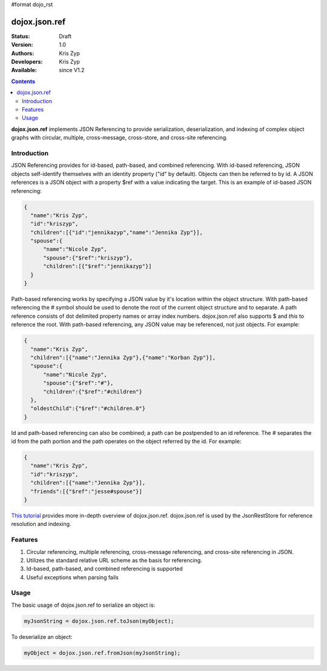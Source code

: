 #format dojo_rst

dojox.json.ref
==============

:Status: Draft
:Version: 1.0
:Authors: Kris Zyp
:Developers: Kris Zyp
:Available: since V1.2

.. contents::
    :depth: 3

**dojox.json.ref** implements JSON Referencing to provide serialization, deserialization, and indexing of complex object graphs with circular, multiple, cross-message, cross-store, and cross-site referencing.


============
Introduction
============

JSON Referencing provides for id-based, path-based, and combined referencing. With id-based referencing, JSON objects self-identify themselves with an identity property ("id" by default). Objects can then be referred to by id. A JSON references is a JSON object with a property $ref with a value indicating the target. This is an example of id-based JSON referencing:

.. code-block :: javascript

 {
   "name":"Kris Zyp",
   "id":"kriszyp",
   "children":[{"id":"jennikazyp","name":"Jennika Zyp"}],
   "spouse":{
       "name":"Nicole Zyp",
       "spouse":{"$ref":"kriszyp"},
       "children":[{"$ref":"jennikazyp"}]
   }
 }

Path-based referencing works by specifying a JSON value by it's location within the object structure. With path-based referencing the # symbol should be used to denote the root of the current object structure and to separate. A path reference consists of dot delimited property names or array index numbers. dojox.json.ref also supports $ and *this* to reference the root. With path-based referencing, any JSON value may be referenced, not just objects. For example:

.. code-block :: javascript

 {
   "name":"Kris Zyp",
   "children":[{"name":"Jennika Zyp"},{"name":"Korban Zyp"}],
   "spouse":{
       "name":"Nicole Zyp",
       "spouse":{"$ref":"#"},
       "children":{"$ref":"#children"}
   },
   "oldestChild":{"$ref":"#children.0"}
 }

Id and path-based referencing can also be combined; a path can be postpended to an id reference. The # separates the id from the path portion and the path operates on the object referred by the id. For example:

.. code-block :: javascript

 {
   "name":"Kris Zyp",
   "id":"kriszyp",
   "children":[{"name":"Jennika Zyp"}],
   "friends":[{"$ref":"jesse#spouse"}]
 }

`This tutorial <http://www.sitepen.com/blog/2008/06/17/json-referencing-in-dojo/>`_ provides more in-depth overview of dojox.json.ref. dojox.json.ref is used by the JsonRestStore for reference resolution and indexing.


========
Features
========

1. Circular referencing, multiple referencing, cross-message referencing, and cross-site referencing in JSON.

2. Utilizes the standard relative URL scheme as the basis for referencing.

3. Id-based, path-based, and combined referencing is supported

4. Useful exceptions when parsing fails


=====
Usage
=====

The basic usage of dojox.json.ref to serialize an object is:

.. code-block :: javascript

 myJsonString = dojox.json.ref.toJson(myObject);

To deserialize an object:

.. code-block :: javascript

 myObject = dojox.json.ref.fromJson(myJsonString);
